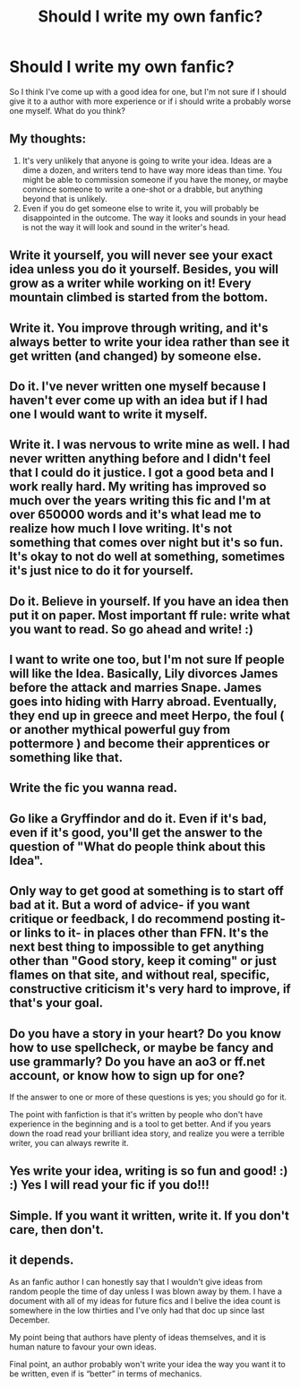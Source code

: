 #+TITLE: Should I write my own fanfic?

* Should I write my own fanfic?
:PROPERTIES:
:Author: wa-do-i-typ
:Score: 12
:DateUnix: 1570637477.0
:DateShort: 2019-Oct-09
:FlairText: Misc
:END:
So I think I've come up with a good idea for one, but I'm not sure if I should give it to a author with more experience or if i should write a probably worse one myself. What do you think?


** My thoughts:

1. It's very unlikely that anyone is going to write your idea. Ideas are a dime a dozen, and writers tend to have way more ideas than time. You might be able to commission someone if you have the money, or maybe convince someone to write a one-shot or a drabble, but anything beyond that is unlikely.
2. Even if you do get someone else to write it, you will probably be disappointed in the outcome. The way it looks and sounds in your head is not the way it will look and sound in the writer's head.
:PROPERTIES:
:Author: turbinicarpus
:Score: 24
:DateUnix: 1570641748.0
:DateShort: 2019-Oct-09
:END:


** Write it yourself, you will never see your exact idea unless you do it yourself. Besides, you will grow as a writer while working on it! Every mountain climbed is started from the bottom.
:PROPERTIES:
:Author: APastVenture
:Score: 16
:DateUnix: 1570637993.0
:DateShort: 2019-Oct-09
:END:


** Write it. You improve through writing, and it's always better to write your idea rather than see it get written (and changed) by someone else.
:PROPERTIES:
:Author: Starfox5
:Score: 14
:DateUnix: 1570638072.0
:DateShort: 2019-Oct-09
:END:


** Do it. I've never written one myself because I haven't ever come up with an idea but if I had one I would want to write it myself.
:PROPERTIES:
:Author: NiN_94
:Score: 10
:DateUnix: 1570637742.0
:DateShort: 2019-Oct-09
:END:


** Write it. I was nervous to write mine as well. I had never written anything before and I didn't feel that I could do it justice. I got a good beta and I work really hard. My writing has improved so much over the years writing this fic and I'm at over 650000 words and it's what lead me to realize how much I love writing. It's not something that comes over night but it's so fun. It's okay to not do well at something, sometimes it's just nice to do it for yourself.
:PROPERTIES:
:Author: grace644
:Score: 8
:DateUnix: 1570643758.0
:DateShort: 2019-Oct-09
:END:


** Do it. Believe in yourself. If you have an idea then put it on paper. Most important ff rule: write what you want to read. So go ahead and write! :)
:PROPERTIES:
:Score: 8
:DateUnix: 1570638332.0
:DateShort: 2019-Oct-09
:END:


** I want to write one too, but I'm not sure If people will like the Idea. Basically, Lily divorces James before the attack and marries Snape. James goes into hiding with Harry abroad. Eventually, they end up in greece and meet Herpo, the foul ( or another mythical powerful guy from pottermore ) and become their apprentices or something like that.
:PROPERTIES:
:Score: 8
:DateUnix: 1570649752.0
:DateShort: 2019-Oct-09
:END:


** Write the fic you wanna read.
:PROPERTIES:
:Author: wandererchronicles
:Score: 7
:DateUnix: 1570640532.0
:DateShort: 2019-Oct-09
:END:


** Go like a Gryffindor and do it. Even if it's bad, even if it's good, you'll get the answer to the question of "What do people think about this Idea".
:PROPERTIES:
:Author: Luftenwaffe
:Score: 6
:DateUnix: 1570646562.0
:DateShort: 2019-Oct-09
:END:


** Only way to get good at something is to start off bad at it. But a word of advice- if you want critique or feedback, I do recommend posting it- or links to it- in places other than FFN. It's the next best thing to impossible to get anything other than "Good story, keep it coming" or just flames on that site, and without real, specific, constructive criticism it's very hard to improve, if that's your goal.
:PROPERTIES:
:Author: Goodpie2
:Score: 4
:DateUnix: 1570646524.0
:DateShort: 2019-Oct-09
:END:


** Do you have a story in your heart? Do you know how to use spellcheck, or maybe be fancy and use grammarly? Do you have an ao3 or ff.net account, or know how to sign up for one?

If the answer to one or more of these questions is yes; you should go for it.

The point with fanfiction is that it's written by people who don't have experience in the beginning and is a tool to get better. And if you years down the road read your brilliant idea story, and realize you were a terrible writer, you can always rewrite it.
:PROPERTIES:
:Score: 4
:DateUnix: 1570649441.0
:DateShort: 2019-Oct-09
:END:


** Yes write your idea, writing is so fun and good! :) :) Yes I will read your fic if you do!!!
:PROPERTIES:
:Score: 2
:DateUnix: 1570652992.0
:DateShort: 2019-Oct-09
:END:


** Simple. If you want it written, write it. If you don't care, then don't.
:PROPERTIES:
:Author: Asviloka
:Score: 2
:DateUnix: 1570668529.0
:DateShort: 2019-Oct-10
:END:


** it depends.

As an fanfic author I can honestly say that I wouldn't give ideas from random people the time of day unless I was blown away by them. I have a document with all of my ideas for future fics and I belive the idea count is somewhere in the low thirties and I've only had that doc up since last December.

My point being that authors have plenty of ideas themselves, and it is human nature to favour your own ideas.

Final point, an author probably won't write your idea the way you want it to be written, even if is “better” in terms of mechanics.
:PROPERTIES:
:Author: ACI100
:Score: 2
:DateUnix: 1570673716.0
:DateShort: 2019-Oct-10
:END:
